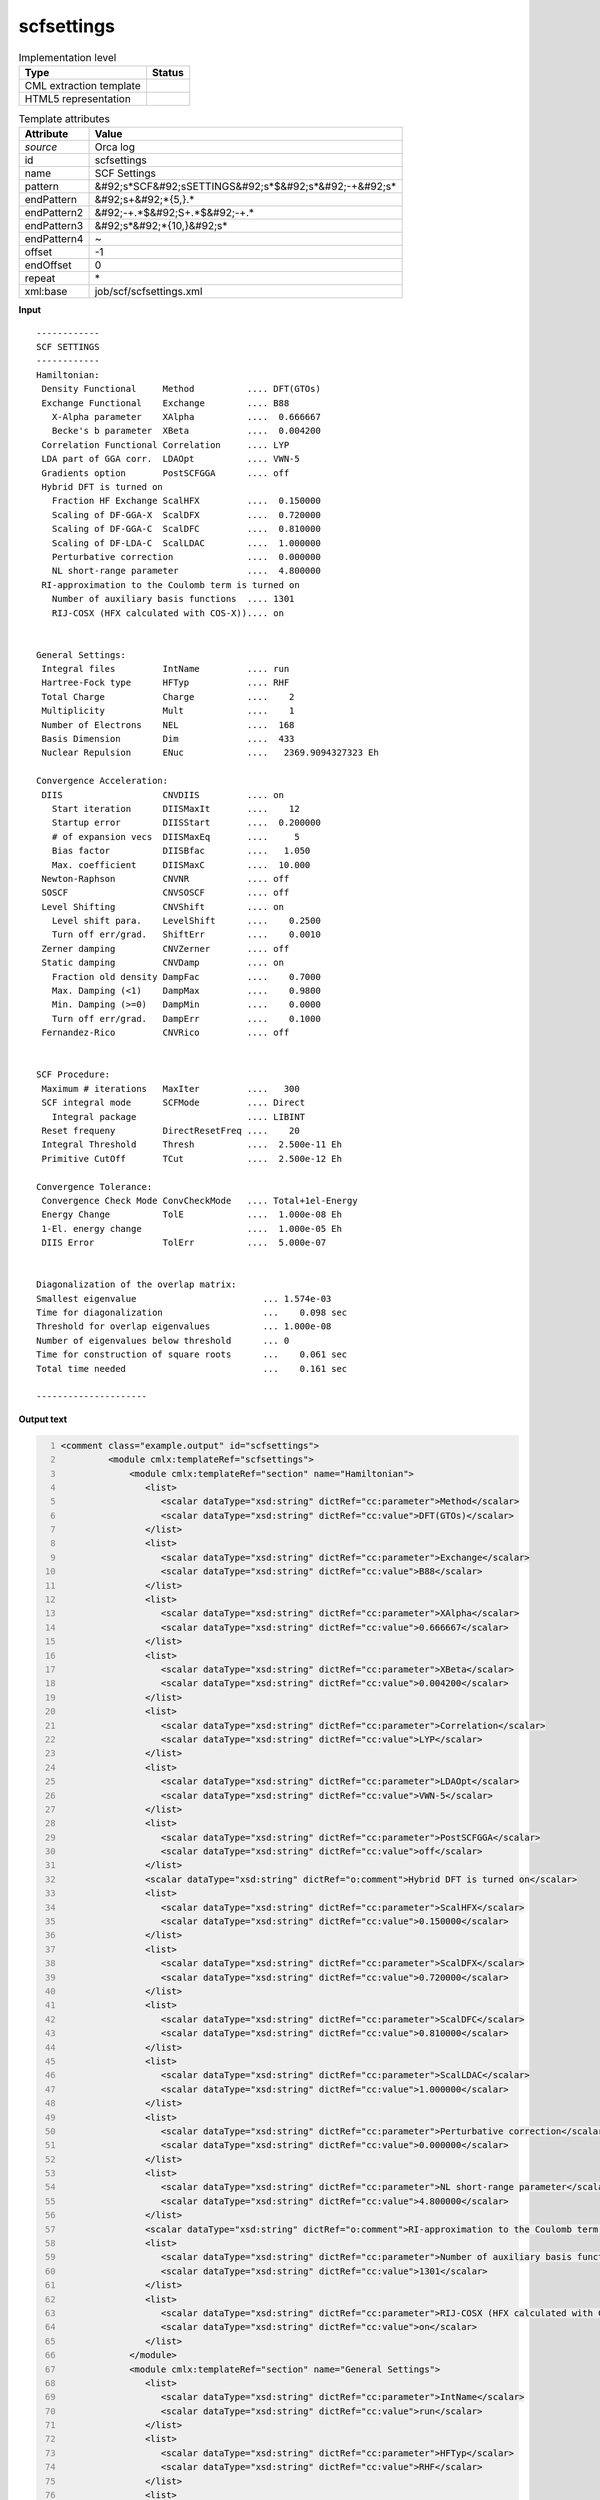 .. _scfsettings-d3e42291:

scfsettings
===========

.. table:: Implementation level

   +----------------------------------------------------------------------------------------------------------------------------+----------------------------------------------------------------------------------------------------------------------------+
   | Type                                                                                                                       | Status                                                                                                                     |
   +============================================================================================================================+============================================================================================================================+
   | CML extraction template                                                                                                    | |image1|                                                                                                                   |
   +----------------------------------------------------------------------------------------------------------------------------+----------------------------------------------------------------------------------------------------------------------------+
   | HTML5 representation                                                                                                       | |image2|                                                                                                                   |
   +----------------------------------------------------------------------------------------------------------------------------+----------------------------------------------------------------------------------------------------------------------------+

.. table:: Template attributes

   +----------------------------------------------------------------------------------------------------------------------------+----------------------------------------------------------------------------------------------------------------------------+
   | Attribute                                                                                                                  | Value                                                                                                                      |
   +============================================================================================================================+============================================================================================================================+
   | *source*                                                                                                                   | Orca log                                                                                                                   |
   +----------------------------------------------------------------------------------------------------------------------------+----------------------------------------------------------------------------------------------------------------------------+
   | id                                                                                                                         | scfsettings                                                                                                                |
   +----------------------------------------------------------------------------------------------------------------------------+----------------------------------------------------------------------------------------------------------------------------+
   | name                                                                                                                       | SCF Settings                                                                                                               |
   +----------------------------------------------------------------------------------------------------------------------------+----------------------------------------------------------------------------------------------------------------------------+
   | pattern                                                                                                                    | &#92;s*SCF&#92;sSETTINGS&#92;s*$&#92;s*&#92;-+&#92;s\*                                                                     |
   +----------------------------------------------------------------------------------------------------------------------------+----------------------------------------------------------------------------------------------------------------------------+
   | endPattern                                                                                                                 | &#92;s+&#92;*{5,}.\*                                                                                                       |
   +----------------------------------------------------------------------------------------------------------------------------+----------------------------------------------------------------------------------------------------------------------------+
   | endPattern2                                                                                                                | &#92;-+.*$&#92;S+.*$&#92;-+.\*                                                                                             |
   +----------------------------------------------------------------------------------------------------------------------------+----------------------------------------------------------------------------------------------------------------------------+
   | endPattern3                                                                                                                | &#92;s*&#92;*{10,}&#92;s\*                                                                                                 |
   +----------------------------------------------------------------------------------------------------------------------------+----------------------------------------------------------------------------------------------------------------------------+
   | endPattern4                                                                                                                | ~                                                                                                                          |
   +----------------------------------------------------------------------------------------------------------------------------+----------------------------------------------------------------------------------------------------------------------------+
   | offset                                                                                                                     | -1                                                                                                                         |
   +----------------------------------------------------------------------------------------------------------------------------+----------------------------------------------------------------------------------------------------------------------------+
   | endOffset                                                                                                                  | 0                                                                                                                          |
   +----------------------------------------------------------------------------------------------------------------------------+----------------------------------------------------------------------------------------------------------------------------+
   | repeat                                                                                                                     | \*                                                                                                                         |
   +----------------------------------------------------------------------------------------------------------------------------+----------------------------------------------------------------------------------------------------------------------------+
   | xml:base                                                                                                                   | job/scf/scfsettings.xml                                                                                                    |
   +----------------------------------------------------------------------------------------------------------------------------+----------------------------------------------------------------------------------------------------------------------------+

.. container:: formalpara-title

   **Input**

::

   ------------
   SCF SETTINGS
   ------------
   Hamiltonian:
    Density Functional     Method          .... DFT(GTOs)
    Exchange Functional    Exchange        .... B88
      X-Alpha parameter    XAlpha          ....  0.666667
      Becke's b parameter  XBeta           ....  0.004200
    Correlation Functional Correlation     .... LYP
    LDA part of GGA corr.  LDAOpt          .... VWN-5
    Gradients option       PostSCFGGA      .... off
    Hybrid DFT is turned on
      Fraction HF Exchange ScalHFX         ....  0.150000
      Scaling of DF-GGA-X  ScalDFX         ....  0.720000
      Scaling of DF-GGA-C  ScalDFC         ....  0.810000
      Scaling of DF-LDA-C  ScalLDAC        ....  1.000000
      Perturbative correction              ....  0.000000
      NL short-range parameter             ....  4.800000
    RI-approximation to the Coulomb term is turned on
      Number of auxiliary basis functions  .... 1301
      RIJ-COSX (HFX calculated with COS-X)).... on


   General Settings:
    Integral files         IntName         .... run
    Hartree-Fock type      HFTyp           .... RHF
    Total Charge           Charge          ....    2
    Multiplicity           Mult            ....    1
    Number of Electrons    NEL             ....  168
    Basis Dimension        Dim             ....  433
    Nuclear Repulsion      ENuc            ....   2369.9094327323 Eh

   Convergence Acceleration:
    DIIS                   CNVDIIS         .... on
      Start iteration      DIISMaxIt       ....    12
      Startup error        DIISStart       ....  0.200000
      # of expansion vecs  DIISMaxEq       ....     5
      Bias factor          DIISBfac        ....   1.050
      Max. coefficient     DIISMaxC        ....  10.000
    Newton-Raphson         CNVNR           .... off
    SOSCF                  CNVSOSCF        .... off
    Level Shifting         CNVShift        .... on
      Level shift para.    LevelShift      ....    0.2500
      Turn off err/grad.   ShiftErr        ....    0.0010
    Zerner damping         CNVZerner       .... off
    Static damping         CNVDamp         .... on
      Fraction old density DampFac         ....    0.7000
      Max. Damping (<1)    DampMax         ....    0.9800
      Min. Damping (>=0)   DampMin         ....    0.0000
      Turn off err/grad.   DampErr         ....    0.1000
    Fernandez-Rico         CNVRico         .... off


   SCF Procedure:
    Maximum # iterations   MaxIter         ....   300
    SCF integral mode      SCFMode         .... Direct
      Integral package                     .... LIBINT
    Reset frequeny         DirectResetFreq ....    20
    Integral Threshold     Thresh          ....  2.500e-11 Eh
    Primitive CutOff       TCut            ....  2.500e-12 Eh

   Convergence Tolerance:
    Convergence Check Mode ConvCheckMode   .... Total+1el-Energy
    Energy Change          TolE            ....  1.000e-08 Eh
    1-El. energy change                    ....  1.000e-05 Eh
    DIIS Error             TolErr          ....  5.000e-07


   Diagonalization of the overlap matrix:
   Smallest eigenvalue                        ... 1.574e-03
   Time for diagonalization                   ...    0.098 sec
   Threshold for overlap eigenvalues          ... 1.000e-08
   Number of eigenvalues below threshold      ... 0
   Time for construction of square roots      ...    0.061 sec
   Total time needed                          ...    0.161 sec

   ---------------------
       

.. container:: formalpara-title

   **Output text**

.. code:: xml
   :number-lines:

   <comment class="example.output" id="scfsettings">                                        
            <module cmlx:templateRef="scfsettings">
                <module cmlx:templateRef="section" name="Hamiltonian">
                   <list>
                      <scalar dataType="xsd:string" dictRef="cc:parameter">Method</scalar>
                      <scalar dataType="xsd:string" dictRef="cc:value">DFT(GTOs)</scalar>
                   </list>
                   <list>
                      <scalar dataType="xsd:string" dictRef="cc:parameter">Exchange</scalar>
                      <scalar dataType="xsd:string" dictRef="cc:value">B88</scalar>
                   </list>
                   <list>
                      <scalar dataType="xsd:string" dictRef="cc:parameter">XAlpha</scalar>
                      <scalar dataType="xsd:string" dictRef="cc:value">0.666667</scalar>
                   </list>
                   <list>
                      <scalar dataType="xsd:string" dictRef="cc:parameter">XBeta</scalar>
                      <scalar dataType="xsd:string" dictRef="cc:value">0.004200</scalar>
                   </list>
                   <list>
                      <scalar dataType="xsd:string" dictRef="cc:parameter">Correlation</scalar>
                      <scalar dataType="xsd:string" dictRef="cc:value">LYP</scalar>
                   </list>
                   <list>
                      <scalar dataType="xsd:string" dictRef="cc:parameter">LDAOpt</scalar>
                      <scalar dataType="xsd:string" dictRef="cc:value">VWN-5</scalar>
                   </list>
                   <list>
                      <scalar dataType="xsd:string" dictRef="cc:parameter">PostSCFGGA</scalar>
                      <scalar dataType="xsd:string" dictRef="cc:value">off</scalar>
                   </list>
                   <scalar dataType="xsd:string" dictRef="o:comment">Hybrid DFT is turned on</scalar>
                   <list>
                      <scalar dataType="xsd:string" dictRef="cc:parameter">ScalHFX</scalar>
                      <scalar dataType="xsd:string" dictRef="cc:value">0.150000</scalar>
                   </list>
                   <list>
                      <scalar dataType="xsd:string" dictRef="cc:parameter">ScalDFX</scalar>
                      <scalar dataType="xsd:string" dictRef="cc:value">0.720000</scalar>
                   </list>
                   <list>
                      <scalar dataType="xsd:string" dictRef="cc:parameter">ScalDFC</scalar>
                      <scalar dataType="xsd:string" dictRef="cc:value">0.810000</scalar>
                   </list>
                   <list>
                      <scalar dataType="xsd:string" dictRef="cc:parameter">ScalLDAC</scalar>
                      <scalar dataType="xsd:string" dictRef="cc:value">1.000000</scalar>
                   </list>
                   <list>
                      <scalar dataType="xsd:string" dictRef="cc:parameter">Perturbative correction</scalar>
                      <scalar dataType="xsd:string" dictRef="cc:value">0.000000</scalar>
                   </list>
                   <list>
                      <scalar dataType="xsd:string" dictRef="cc:parameter">NL short-range parameter</scalar>
                      <scalar dataType="xsd:string" dictRef="cc:value">4.800000</scalar>
                   </list>
                   <scalar dataType="xsd:string" dictRef="o:comment">RI-approximation to the Coulomb term is turned on</scalar>
                   <list>
                      <scalar dataType="xsd:string" dictRef="cc:parameter">Number of auxiliary basis functions</scalar>
                      <scalar dataType="xsd:string" dictRef="cc:value">1301</scalar>
                   </list>
                   <list>
                      <scalar dataType="xsd:string" dictRef="cc:parameter">RIJ-COSX (HFX calculated with COS-X))</scalar>
                      <scalar dataType="xsd:string" dictRef="cc:value">on</scalar>
                   </list>
                </module>
                <module cmlx:templateRef="section" name="General Settings">
                   <list>
                      <scalar dataType="xsd:string" dictRef="cc:parameter">IntName</scalar>
                      <scalar dataType="xsd:string" dictRef="cc:value">run</scalar>
                   </list>
                   <list>
                      <scalar dataType="xsd:string" dictRef="cc:parameter">HFTyp</scalar>
                      <scalar dataType="xsd:string" dictRef="cc:value">RHF</scalar>
                   </list>
                   <list>
                      <scalar dataType="xsd:string" dictRef="cc:parameter">Charge</scalar>
                      <scalar dataType="xsd:string" dictRef="cc:value">2</scalar>
                   </list>
                   <list>
                      <scalar dataType="xsd:string" dictRef="cc:parameter">Mult</scalar>
                      <scalar dataType="xsd:string" dictRef="cc:value">1</scalar>
                   </list>
                   <list>
                      <scalar dataType="xsd:string" dictRef="cc:parameter">NEL</scalar>
                      <scalar dataType="xsd:string" dictRef="cc:value">168</scalar>
                   </list>
                   <list>
                      <scalar dataType="xsd:string" dictRef="cc:parameter">Dim</scalar>
                      <scalar dataType="xsd:string" dictRef="cc:value">433</scalar>
                   </list>
                   <list>
                      <scalar dataType="xsd:string" dictRef="cc:parameter">ENuc</scalar>
                      <scalar dataType="xsd:string" dictRef="cc:value">2364.5148376365 Eh</scalar>
                   </list>
                </module>
                <module cmlx:templateRef="section" name="Convergence Acceleration">
                   <list>
                      <scalar dataType="xsd:string" dictRef="cc:parameter">CNVDIIS</scalar>
                      <scalar dataType="xsd:string" dictRef="cc:value">on</scalar>
                   </list>
                   <list>
                      <scalar dataType="xsd:string" dictRef="cc:parameter">DIISMaxIt</scalar>
                      <scalar dataType="xsd:string" dictRef="cc:value">12</scalar>
                   </list>
                   <list>
                      <scalar dataType="xsd:string" dictRef="cc:parameter">DIISStart</scalar>
                      <scalar dataType="xsd:string" dictRef="cc:value">0.200000</scalar>
                   </list>
                   <list>
                      <scalar dataType="xsd:string" dictRef="cc:parameter">DIISMaxEq</scalar>
                      <scalar dataType="xsd:string" dictRef="cc:value">5</scalar>
                   </list>
                   <list>
                      <scalar dataType="xsd:string" dictRef="cc:parameter">DIISBfac</scalar>
                      <scalar dataType="xsd:string" dictRef="cc:value">1.050</scalar>
                   </list>
                   <list>
                      <scalar dataType="xsd:string" dictRef="cc:parameter">DIISMaxC</scalar>
                      <scalar dataType="xsd:string" dictRef="cc:value">10.000</scalar>
                   </list>
                   <list>
                      <scalar dataType="xsd:string" dictRef="cc:parameter">CNVNR</scalar>
                      <scalar dataType="xsd:string" dictRef="cc:value">off</scalar>
                   </list>
                   <list>
                      <scalar dataType="xsd:string" dictRef="cc:parameter">CNVSOSCF</scalar>
                      <scalar dataType="xsd:string" dictRef="cc:value">off</scalar>
                   </list>
                   <list>
                      <scalar dataType="xsd:string" dictRef="cc:parameter">CNVShift</scalar>
                      <scalar dataType="xsd:string" dictRef="cc:value">on</scalar>
                   </list>
                   <list>
                      <scalar dataType="xsd:string" dictRef="cc:parameter">LevelShift</scalar>
                      <scalar dataType="xsd:string" dictRef="cc:value">0.2500</scalar>
                   </list>
                   <list>
                      <scalar dataType="xsd:string" dictRef="cc:parameter">ShiftErr</scalar>
                      <scalar dataType="xsd:string" dictRef="cc:value">0.0010</scalar>
                   </list>
                   <list>
                      <scalar dataType="xsd:string" dictRef="cc:parameter">CNVZerner</scalar>
                      <scalar dataType="xsd:string" dictRef="cc:value">off</scalar>
                   </list>
                   <list>
                      <scalar dataType="xsd:string" dictRef="cc:parameter">CNVDamp</scalar>
                      <scalar dataType="xsd:string" dictRef="cc:value">on</scalar>
                   </list>
                   <list>
                      <scalar dataType="xsd:string" dictRef="cc:parameter">DampFac</scalar>
                      <scalar dataType="xsd:string" dictRef="cc:value">0.7000</scalar>
                   </list>
                   <list>
                      <scalar dataType="xsd:string" dictRef="cc:parameter">DampMax</scalar>
                      <scalar dataType="xsd:string" dictRef="cc:value">0.9800</scalar>
                   </list>
                   <list>
                      <scalar dataType="xsd:string" dictRef="cc:parameter">DampMin</scalar>
                      <scalar dataType="xsd:string" dictRef="cc:value">0.0000</scalar>
                   </list>
                   <list>
                      <scalar dataType="xsd:string" dictRef="cc:parameter">DampErr</scalar>
                      <scalar dataType="xsd:string" dictRef="cc:value">0.1000</scalar>
                   </list>
                   <list>
                      <scalar dataType="xsd:string" dictRef="cc:parameter">CNVRico</scalar>
                      <scalar dataType="xsd:string" dictRef="cc:value">off</scalar>
                   </list>
                </module>
                <module cmlx:templateRef="section" name="SCF Procedure">
                   <list>
                      <scalar dataType="xsd:string" dictRef="cc:parameter">MaxIter</scalar>
                      <scalar dataType="xsd:string" dictRef="cc:value">300</scalar>
                   </list>
                   <list>
                      <scalar dataType="xsd:string" dictRef="cc:parameter">SCFMode</scalar>
                      <scalar dataType="xsd:string" dictRef="cc:value">Direct</scalar>
                   </list>
                   <list>
                      <scalar dataType="xsd:string" dictRef="cc:parameter">Integral package</scalar>
                      <scalar dataType="xsd:string" dictRef="cc:value">LIBINT</scalar>
                   </list>
                   <list>
                      <scalar dataType="xsd:string" dictRef="cc:parameter">DirectResetFreq</scalar>
                      <scalar dataType="xsd:string" dictRef="cc:value">20</scalar>
                   </list>
                   <list>
                      <scalar dataType="xsd:string" dictRef="cc:parameter">Thresh</scalar>
                      <scalar dataType="xsd:string" dictRef="cc:value">2.500e-11 Eh</scalar>
                   </list>
                   <list>
                      <scalar dataType="xsd:string" dictRef="cc:parameter">TCut</scalar>
                      <scalar dataType="xsd:string" dictRef="cc:value">2.500e-12 Eh</scalar>
                   </list>
                </module>
                <module cmlx:templateRef="section" name="Convergence Tolerance">
                   <list>
                      <scalar dataType="xsd:string" dictRef="cc:parameter">ConvCheckMode</scalar>
                      <scalar dataType="xsd:string" dictRef="cc:value">Total+1el-Energy</scalar>
                   </list>
                   <list>
                      <scalar dataType="xsd:string" dictRef="cc:parameter">TolE</scalar>
                      <scalar dataType="xsd:string" dictRef="cc:value">1.000e-08 Eh</scalar>
                   </list>
                   <list>
                      <scalar dataType="xsd:string" dictRef="cc:parameter">1-El. energy change</scalar>
                      <scalar dataType="xsd:string" dictRef="cc:value">1.000e-05 Eh</scalar>
                   </list>
                   <list>
                      <scalar dataType="xsd:string" dictRef="cc:parameter">TolErr</scalar>
                      <scalar dataType="xsd:string" dictRef="cc:value">5.000e-07</scalar>
                   </list>
                </module>
                <module cmlx:templateRef="section" name="Diagonalization of the overlap matrix">
                   <list>
                      <scalar dataType="xsd:string" dictRef="cc:parameter">Smallest eigenvalue</scalar>
                      <scalar dataType="xsd:string" dictRef="cc:value">1.589e-03</scalar>
                   </list>
                   <list>
                      <scalar dataType="xsd:string" dictRef="cc:parameter">Time for diagonalization</scalar>
                      <scalar dataType="xsd:string" dictRef="cc:value">0.104 sec</scalar>
                   </list>
                   <list>
                      <scalar dataType="xsd:string" dictRef="cc:parameter">Threshold for overlap eigenvalues</scalar>
                      <scalar dataType="xsd:string" dictRef="cc:value">1.000e-08</scalar>
                   </list>
                   <list>
                      <scalar dataType="xsd:string" dictRef="cc:parameter">Number of eigenvalues below threshold</scalar>
                      <scalar dataType="xsd:string" dictRef="cc:value">0</scalar>
                   </list>
                   <list>
                      <scalar dataType="xsd:string" dictRef="cc:parameter">Time for construction of square roots</scalar>
                      <scalar dataType="xsd:string" dictRef="cc:value">0.060 sec</scalar>
                   </list>
                   <list>
                      <scalar dataType="xsd:string" dictRef="cc:parameter">Total time needed</scalar>
                      <scalar dataType="xsd:string" dictRef="cc:value">0.166 sec</scalar>
                   </list>
                </module>
             </module>          
       </comment>

.. container:: formalpara-title

   **Template definition**

.. code:: xml
   :number-lines:

   <record repeat="3" />
   <templateList>  <template id="section" pattern=".*:\s*" endPattern="\s*" endPattern2="~" repeat="*">    <record>{X,o:section}:\s*</record>    <templateList>      <template id="withAbbreviation" pattern=".{23}(\s\w{3,}).*\.\.\.(\.)?.*" endPattern=".*" endPattern2="~" repeat="*">        <record>.{24}{X,cc:parameter}\.\.\.(\.)?{X,cc:value}</record>     
                   </template>      <template id="withoutAbbreviation" pattern=".*\.\.\.(\.)?.*" endPattern=".*" endPattern2="~" repeat="*">        <record>{X,cc:parameter}\.\.\.(\.)?{X,cc:value}</record>
                   </template>      <template id="fullLineInfo" pattern="((?!\.\.\.).)*" endPattern=".*" endPattern2="~" repeat="*">        <record>{X,o:comment}</record>
                   </template>           
               </templateList>                   
           </template>   
       </templateList>
   <transform process="addAttribute" xpath=".//cml:module[@cmlx:templateRef='section']" name="name" value="$string(.//cml:scalar[@dictRef='o:section']/text())" />
   <transform process="delete" xpath=".//cml:scalar[@dictRef='o:section']" />
   <transform process="pullup" xpath=".//cml:list[./cml:scalar[not(@dictRef='o:comment')]]" repeat="2" />
   <transform process="pullup" xpath=".//cml:scalar[@dictRef='o:comment']" repeat="2" />
   <transform process="delete" xpath=".//cml:module[@cmlx:templateRef='withAbbreviation']" />
   <transform process="delete" xpath=".//cml:module[@cmlx:templateRef='withoutAbbreviation']" />
   <transform process="delete" xpath=".//cml:module[@cmlx:templateRef='fullLineInfo']" />
   <transform process="delete" xpath=".//cml:list[count(*)=0]" />
   <transform process="delete" xpath=".//cml:list[count(*)=0]" />

.. |image1| image:: ../../imgs/Total.png
.. |image2| image:: ../../imgs/Partial.png
